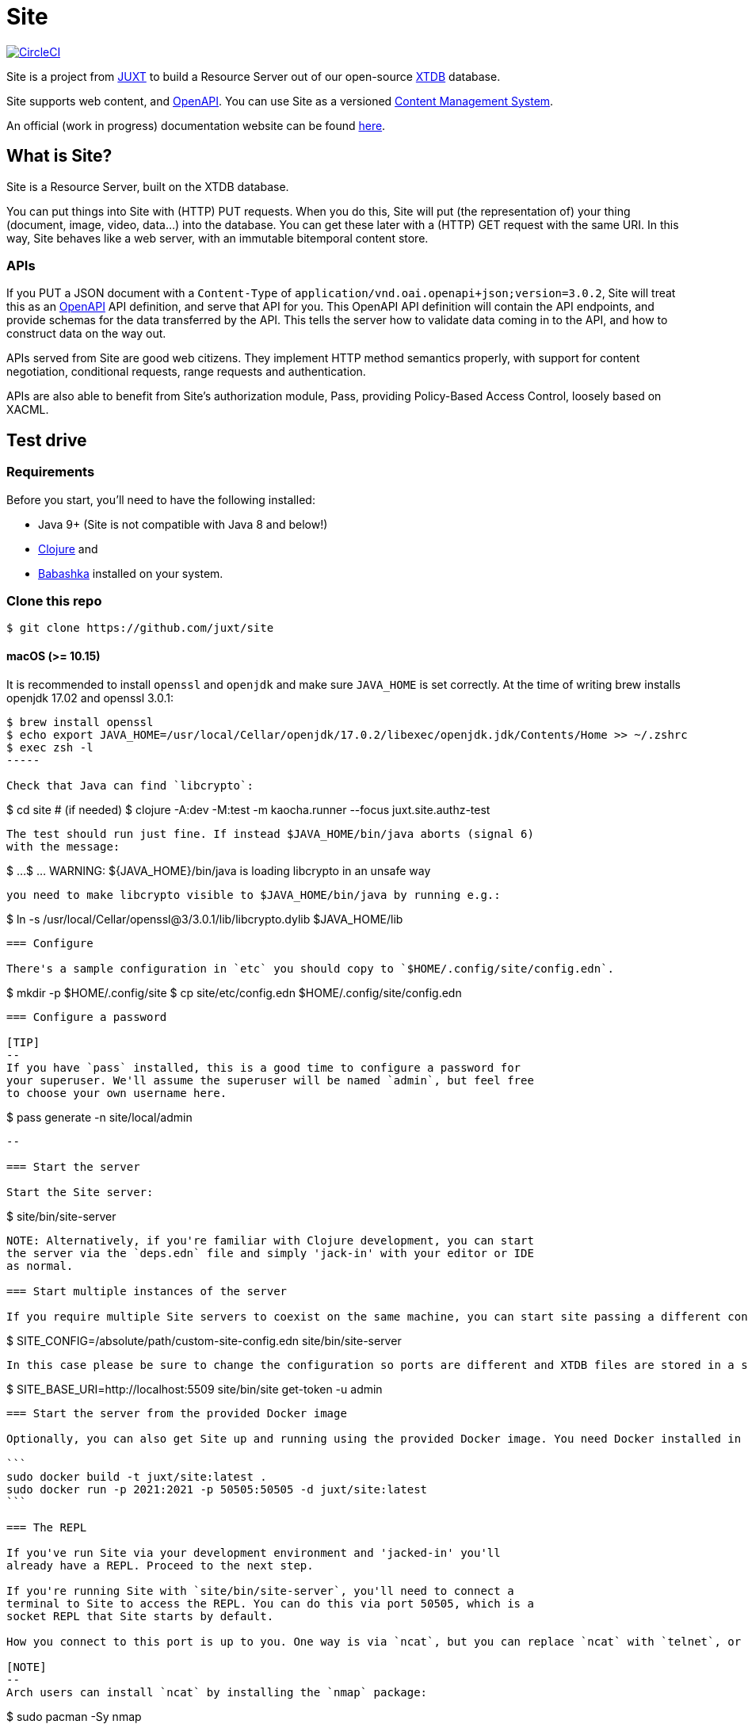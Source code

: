 = Site

image:https://circleci.com/gh/juxt/site/tree/master.svg?style=svg["CircleCI", link="https://circleci.com/gh/juxt/site/tree/master"]

Site is a project from https://juxt.pro[JUXT] to build a Resource Server out of
our open-source https://xtdb.com[XTDB] database.

Site supports web content, and https://www.openapis.org/[OpenAPI]. You can use
Site as a versioned
https://en.wikipedia.org/wiki/Content_management_system[Content Management
System].

An official (work in progress) documentation website can be found https://juxtsite.netlify.app/[here].

== What is Site?

Site is a Resource Server, built on the XTDB database.

You can put things into Site with (HTTP) PUT requests. When you do this, Site
will put (the representation of) your thing (document, image, video, data…) into
the database. You can get these later with a (HTTP) GET request with the same
URI. In this way, Site behaves like a web server, with an immutable bitemporal
content store.

=== APIs

If you PUT a JSON document with a `Content-Type` of
`application/vnd.oai.openapi+json;version=3.0.2`, Site will treat this as an
https://www.openapis.org/[OpenAPI] API definition, and serve that API for
you. This OpenAPI API definition will contain the API endpoints, and provide
schemas for the data transferred by the API. This tells the server how to
validate data coming in to the API, and how to construct data on the way out.

APIs served from Site are good web citizens. They implement HTTP method
semantics properly, with support for content negotiation, conditional requests,
range requests and authentication.

APIs are also able to benefit from Site's authorization module, Pass, providing
Policy-Based Access Control, loosely based on XACML.

== Test drive

=== Requirements

Before you start, you'll need to have the following installed:

* Java 9+ (Site is not compatible with Java 8 and below!)
* https://clojure.org/guides/getting_started[Clojure] and
* https://github.com/babashka/babashka[Babashka] installed on your system.

=== Clone this repo

----
$ git clone https://github.com/juxt/site
----

====  macOS (>= 10.15)
It is recommended to install `openssl` and `openjdk` and make sure `JAVA_HOME`
is set correctly. At the time of writing brew installs openjdk 17.02 and openssl
3.0.1:
----
$ brew install openssl
$ echo export JAVA_HOME=/usr/local/Cellar/openjdk/17.0.2/libexec/openjdk.jdk/Contents/Home >> ~/.zshrc
$ exec zsh -l
-----

Check that Java can find `libcrypto`:
----
$ cd site # (if needed)
$ clojure -A:dev -M:test -m kaocha.runner --focus juxt.site.authz-test
----

The test should run just fine. If instead $JAVA_HOME/bin/java aborts (signal 6)
with the message:
----
$ ...
$ ... WARNING: ${JAVA_HOME}/bin/java is loading libcrypto in an unsafe way
----

you need to make libcrypto visible to $JAVA_HOME/bin/java by running e.g.:
----
$ ln -s  /usr/local/Cellar/openssl@3/3.0.1/lib/libcrypto.dylib $JAVA_HOME/lib
----

=== Configure

There's a sample configuration in `etc` you should copy to `$HOME/.config/site/config.edn`.

----
$ mkdir -p $HOME/.config/site
$ cp site/etc/config.edn $HOME/.config/site/config.edn
----

=== Configure a password

[TIP]
--
If you have `pass` installed, this is a good time to configure a password for
your superuser. We'll assume the superuser will be named `admin`, but feel free
to choose your own username here.

----
$ pass generate -n site/local/admin
----
--

=== Start the server

Start the Site server:

----
$ site/bin/site-server
----

NOTE: Alternatively, if you're familiar with Clojure development, you can start
the server via the `deps.edn` file and simply 'jack-in' with your editor or IDE
as normal.

=== Start multiple instances of the server

If you require multiple Site servers to coexist on the same machine, you can start site passing a different configuration file as follows:

----
$ SITE_CONFIG=/absolute/path/custom-site-config.edn site/bin/site-server
----

In this case please be sure to change the configuration so ports are different and XTDB files are stored in a separate folder than the ones specified in the example configuration file. You'll also need to specify Site host:port when using site commands, for example:

----
$ SITE_BASE_URI=http://localhost:5509 site/bin/site get-token -u admin
----

=== Start the server from the provided Docker image

Optionally, you can also get Site up and running using the provided Docker image. You need Docker installed in your system, then execute the following from the command line (`sudo` might not be necessary depending on your installation):

```
sudo docker build -t juxt/site:latest .
sudo docker run -p 2021:2021 -p 50505:50505 -d juxt/site:latest
```

=== The REPL

If you've run Site via your development environment and 'jacked-in' you'll
already have a REPL. Proceed to the next step.

If you're running Site with `site/bin/site-server`, you'll need to connect a
terminal to Site to access the REPL. You can do this via port 50505, which is a
socket REPL that Site starts by default.

How you connect to this port is up to you. One way is via `ncat`, but you can replace `ncat` with `telnet`, or `netcat`, depending on what's available for your system.

[NOTE]
--
Arch users can install `ncat` by installing the `nmap` package:

----
$ sudo pacman -Sy nmap
----
--

----
$ ncat localhost 50505
----

[TIP]
--
Prefix the command with `rlwrap` if you have it installed.

----
$ rlwrap ncat localhost 50505
----
--

=== Bootstrap

Bootstrap the new system by adding the minimum resources that are required to allow remote access.

----
Site by JUXT. Copyright (c) 2021, JUXT LTD.
Type :repl/quit to exit

[ ]  Site API not installed.  Enter (put-site-api!) to fix this.
[ ]  Authentication resources not installed.  Enter (put-auth-resources!) to fix this.
[ ]  Role of superuser not yet created. Enter (put-superuser-role!) to fix this.
[ ]  No superusers exist. Enter (put-superuser! <username> <fullname>)
     or (put-superuser! <username> <fullname> <password>) to fix this.
site>
----

Install the Site API:

----
site> (put-site-api!)
----

Install the authentication rules:

----
site> (put-auth-resources!)
----

Install the superuser role:

----
site> (put-superuser-role!)
----

Finally, create a superuser. If you have `pass` installed, this will fetch the password directly:

----
site> (put-superuser! "admin" "Administrator")
----

NOTE: We recommend that you generate a password with `pass`.

If you don't have `pass` installed, you can add a password as a final argument to `put-superuser!`.

----
site> (put-superuser! "admin" "Administrator" "admin")
----

Replace `"admin"`, `"Administrator"` and `"admin"` with your own username, full name and password respectively.

Quit the REPL, for example, with `Ctrl-C` or by typing `:repl/quit`.

=== Run the site tool

The site tool is a command-line utility that allows you to remotely administer site.

If you're on MacOS, you will need to install the gnu version of `readlink`. You can do so with brew:
```
brew install coreutils
ln -s /usr/local/bin/greadlink /usr/local/bin/readlink
```

We must first get a token that we can use for API access. This process authenticates to the site server using your password.

.Here, replace `admin` with your username (or let it default to your OS username)
----
$ site/bin/site get-token -u admin
----

Now we can use the site tool for remote administration. Try the following:

----
$ site/bin/site list-users
----

== Configure the expiry time for tokens

By default, tokens last for an hour. That can sometimes mean they expire during
work sessions. You can set the expiry time of new tokens via the REPL.

----
(put! (assoc (e "http://localhost:2021/_site/token")  ::pass/expires-in (* 24 3600)))
----

== License

The MIT License (MIT)

Copyright © 2020-2021 JUXT LTD.

Permission is hereby granted, free of charge, to any person obtaining a copy of
this software and associated documentation files (the "Software"), to deal in
the Software without restriction, including without limitation the rights to
use, copy, modify, merge, publish, distribute, sublicense, and/or sell copies of
the Software, and to permit persons to whom the Software is furnished to do so,
subject to the following conditions:

The above copyright notice and this permission notice shall be included in all
copies or substantial portions of the Software.

THE SOFTWARE IS PROVIDED "AS IS", WITHOUT WARRANTY OF ANY KIND, EXPRESS OR
IMPLIED, INCLUDING BUT NOT LIMITED TO THE WARRANTIES OF MERCHANTABILITY, FITNESS
FOR A PARTICULAR PURPOSE AND NONINFRINGEMENT. IN NO EVENT SHALL THE AUTHORS OR
COPYRIGHT HOLDERS BE LIABLE FOR ANY CLAIM, DAMAGES OR OTHER LIABILITY, WHETHER
IN AN ACTION OF CONTRACT, TORT OR OTHERWISE, ARISING FROM, OUT OF OR IN
CONNECTION WITH THE SOFTWARE OR THE USE OR OTHER DEALINGS IN THE SOFTWARE.
